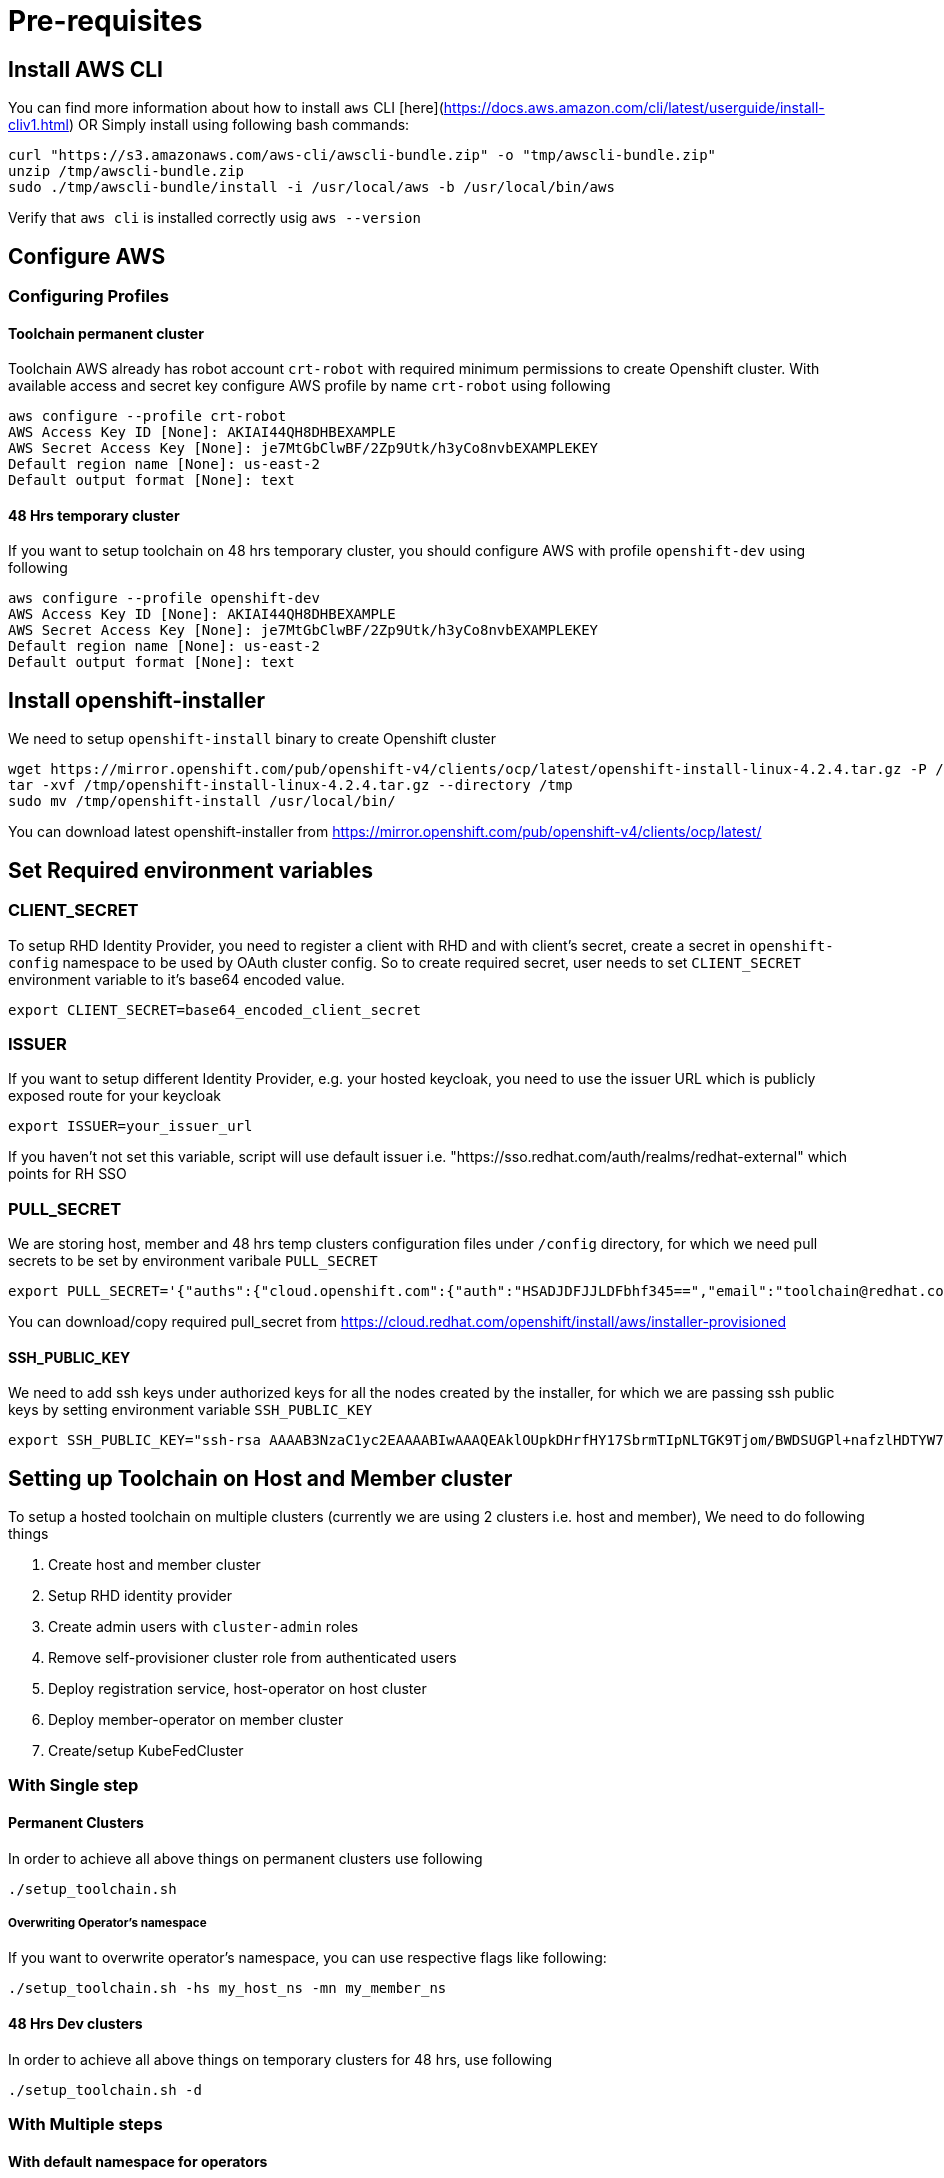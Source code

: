= Pre-requisites

== Install AWS CLI

You can find more information about how to install `aws` CLI [here](https://docs.aws.amazon.com/cli/latest/userguide/install-cliv1.html) OR Simply install using following bash commands:

[source,bash]
----
curl "https://s3.amazonaws.com/aws-cli/awscli-bundle.zip" -o "tmp/awscli-bundle.zip"
unzip /tmp/awscli-bundle.zip
sudo ./tmp/awscli-bundle/install -i /usr/local/aws -b /usr/local/bin/aws
----

Verify that `aws cli` is installed correctly usig `aws --version`

== Configure AWS

=== Configuring Profiles

==== Toolchain permanent cluster

Toolchain AWS already has robot account `crt-robot`  with required minimum permissions to create Openshift cluster.
With available access and secret key configure AWS profile by name `crt-robot` using following

[source]
----
aws configure --profile crt-robot
AWS Access Key ID [None]: AKIAI44QH8DHBEXAMPLE
AWS Secret Access Key [None]: je7MtGbClwBF/2Zp9Utk/h3yCo8nvbEXAMPLEKEY
Default region name [None]: us-east-2
Default output format [None]: text
----

==== 48 Hrs temporary cluster

If you want to setup toolchain on 48 hrs temporary cluster, you should configure AWS with profile `openshift-dev` using following

[source]
----
aws configure --profile openshift-dev
AWS Access Key ID [None]: AKIAI44QH8DHBEXAMPLE
AWS Secret Access Key [None]: je7MtGbClwBF/2Zp9Utk/h3yCo8nvbEXAMPLEKEY
Default region name [None]: us-east-2
Default output format [None]: text
----

== Install openshift-installer
We need to setup `openshift-install` binary to create Openshift cluster

[source]
----
wget https://mirror.openshift.com/pub/openshift-v4/clients/ocp/latest/openshift-install-linux-4.2.4.tar.gz -P /tmp/
tar -xvf /tmp/openshift-install-linux-4.2.4.tar.gz --directory /tmp
sudo mv /tmp/openshift-install /usr/local/bin/
----

You can download latest openshift-installer from https://mirror.openshift.com/pub/openshift-v4/clients/ocp/latest/

== Set Required environment variables

=== CLIENT_SECRET

To setup RHD Identity Provider, you need to register a client with RHD and with client's secret, create a secret in `openshift-config` namespace to be used by OAuth cluster config.
So to create required secret, user needs to set `CLIENT_SECRET` environment variable to it's base64 encoded value.

[source]
----
export CLIENT_SECRET=base64_encoded_client_secret
----

=== ISSUER

If you want to setup different Identity Provider, e.g. your hosted keycloak, you need to use the issuer URL which is publicly exposed route for your keycloak
[source]
----
export ISSUER=your_issuer_url
----

If you haven't not set this variable, script will use default issuer i.e. "https://sso.redhat.com/auth/realms/redhat-external" which points for RH SSO

=== PULL_SECRET
We are storing host, member and 48 hrs temp clusters configuration files under `/config` directory, for which we need pull secrets to be set by environment varibale `PULL_SECRET`

[source]
----
export PULL_SECRET='{"auths":{"cloud.openshift.com":{"auth":"HSADJDFJJLDFbhf345==","email":"toolchain@redhat.com"},"quay.io":{"auth":"jkfdsjfTH78==","email":"toolchain@redhat.com"},"registry.connect.redhat.com":{"auth":"jhfkjdjfjdADSDS398njdnfj==","email":"toolchain@redhat.com"},"registry.redhat.io":{"auth":"jdfjfdhfADSDSFDSF67dsgh==","email":"toolchain@redhat.com"}}}'
----

You can download/copy required pull_secret from https://cloud.redhat.com/openshift/install/aws/installer-provisioned

==== SSH_PUBLIC_KEY
We need to add ssh keys under authorized keys for all the nodes created by the installer, for which we are passing ssh public keys by setting environment variable `SSH_PUBLIC_KEY`

[source]
----
export SSH_PUBLIC_KEY="ssh-rsa AAAAB3NzaC1yc2EAAAABIwAAAQEAklOUpkDHrfHY17SbrmTIpNLTGK9Tjom/BWDSUGPl+nafzlHDTYW7hdI4yZ5ew18JH4JW9jbhUFrviQzM7xlELEVf4h9lFX5QVkbPppSwg0cda3Pbv7kOdJ/MTyBlWXFCR+HAo3FXRitBqxiX1nKhXpHAZsMciLq8V6RjsNAQwdsdMFvSlVK/7XAt3FaoJoAsncM1Q9x5+3V0Ww68/eIFmb1zuUFljQJKprrX88XypNDvjYNby6vw/Pb0rwert/EnmZ+AW4OZPnTPI89ZPmVMLuayrD2cE86Z/il8b+gw3r3+1nKatmIkjn2so1d01QraTlMqVSsbxNrRFi9wrf+M7Q== schacon@mylaptop.local"
----

== Setting up Toolchain on Host and Member cluster
To setup a hosted toolchain on multiple clusters (currently we are using 2 clusters i.e. host and member), We need to do following things

1. Create host and member cluster
2. Setup RHD identity provider
3. Create admin users with `cluster-admin` roles
4. Remove self-provisioner cluster role from authenticated users
5. Deploy registration service, host-operator on host cluster
6. Deploy member-operator on member cluster
7. Create/setup KubeFedCluster

=== With Single step

==== Permanent Clusters
In order to achieve all above things on permanent clusters use following

[source,bash]
----
./setup_toolchain.sh
----

===== Overwriting Operator's namespace
If you want to overwrite operator's namespace, you can use respective flags like following:

[source,bash]
----
./setup_toolchain.sh -hs my_host_ns -mn my_member_ns
----

==== 48 Hrs Dev clusters
In order to achieve all above things on temporary clusters for 48 hrs, use following

[source,bash]
----
./setup_toolchain.sh -d
----

=== With Multiple steps
==== With default namespace for operators
If you want to try this setup one step at a time, you can follow the following steps:
[source, bash]
----
./setup_cluster.sh -t host
./setup_cluster.sh -t member
./setup_kubefed.sh
----

==== With overriding operators namespace
If you want to overwrite operators namespace, you can use respective flags or environamene variable
like following steps:
[source, bash]
----
./setup_cluster.sh -t host -hs my_host_ns -mn my_member_ns
./setup_cluster.sh -t member -hs my_host_ns -mn my_member_ns
./setup_kubefed.sh
MEMBER_OPERATOR_NS=my_member_ns HOST_OPERATOR_NS=my_host_ns ./setup_kubefed.sh
----

== Cleaning UP Default kubeadmin
Once host and member clusters are setup with all required things and you confirm that all crt-admin can login and they have required access for cluster scoped resources
you can remove default kube-admin user using following step:
[source, bash]
----
oc delete secret kubeadmin -n kube-system
----

== Destroying cluster

Make sure to export required AWS profile.

- If your cluster is created for 48 hrs then `export AWS_PROFILE=openshift-dev`
- If your cluster is permanant cluster, then `export AWS_PROFILE=crt-robot`

=== From the directory which stores metadata for Openshift 4 Cluster

[source,bash]
----
openshift-install destroy cluster
----

=== If you lost metadata required to destroy Openshift 4 Cluster

If the OpenShift 4 cluster are deployed by installer and you lost the metadata, there is no way to delete the cluster using the OpenShift installer without the metadata
In order to destroy the cluster using the installer, you should generate metadata.json file.

==== Set required variables using following
[source,bash]
----
CLUSTER_NAME=NAME
AWS_REGION=REGION
CLUSTER_UUID=$(oc get clusterversions.config.openshift.io version -o jsonpath='{.spec.clusterID}{"\n"}')
INFRA_ID=$(oc get infrastructures.config.openshift.io cluster -o jsonpath='{.status.infrastructureName}{"\n"}')
----

==== Generate metadata.json
[source,bash]
----
echo "{\"clusterName\":\"${CLUSTER_NAME}\",\"clusterID\":\"${CLUSTER_UUID}\",\"infraID\":\"${INFRA_ID}\",\"aws\":{\"region\":\"${AWS_REGION}\",\"identifier\":[{\"kubernetes.io/cluster/${INFRA_ID}\":\"owned\"},{\"openshiftClusterID\":\"${CLUSTER_UUID}\"}]}}" > metadata.json
----

==== Destroy cluster with the generated metadata.json file

[source,bash]
----
openshift-install destroy cluster
----
